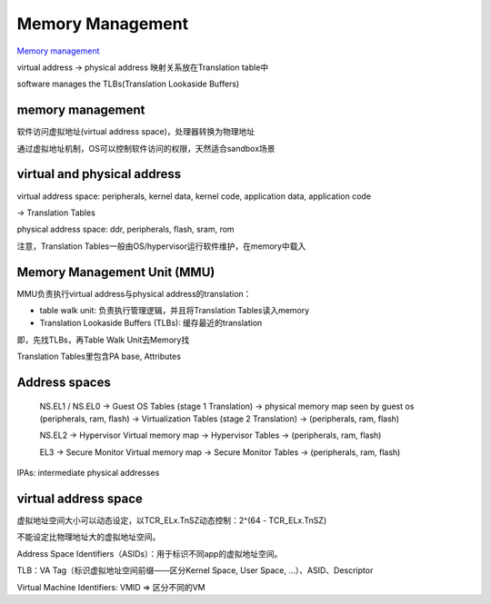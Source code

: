 Memory Management
#####################

`Memory management <https://developer.arm.com/architectures/learn-the-architecture/memory-management/single-page>`_

virtual address -> physical address 映射关系放在Translation table中

software manages the TLBs(Translation Lookaside Buffers)

memory management
====================

软件访问虚拟地址(virtual address space)，处理器转换为物理地址

通过虚拟地址机制，OS可以控制软件访问的权限，天然适合sandbox场景

virtual and physical address
================================

virtual address space: peripherals, kernel data, kernel code, application data, application code

-> Translation Tables

physical address space: ddr, peripherals, flash, sram, rom

注意，Translation Tables一般由OS/hypervisor运行软件维护，在memory中载入


Memory Management Unit (MMU)
===============================

MMU负责执行virtual address与physical address的translation：

- table walk unit: 负责执行管理逻辑，并且将Translation Tables读入memory

- Translation Lookaside Buffers (TLBs): 缓存最近的translation

即，先找TLBs，再Table Walk Unit去Memory找

Translation Tables里包含PA base, Attributes


Address spaces
==================

    NS.EL1 / NS.EL0 
    -> Guest OS Tables (stage 1 Translation) 
    -> physical memory map seen by guest os (peripherals, ram, flash) 
    -> Virtualization Tables (stage 2 Translation)
    -> (peripherals, ram, flash)

    NS.EL2 
    -> Hypervisor Virtual memory map
    -> Hypervisor Tables
    -> (peripherals, ram, flash)

    EL3
    -> Secure Monitor Virtual memory map
    -> Secure Monitor Tables
    -> (peripherals, ram, flash)

IPAs: intermediate physical addresses

virtual address space
========================

虚拟地址空间大小可以动态设定，以TCR_ELx.TnSZ动态控制：2^(64 - TCR_ELx.TnSZ)

不能设定比物理地址大的虚拟地址空间。

Address Space Identifiers（ASIDs）：用于标识不同app的虚拟地址空间。

TLB：VA Tag（标识虚拟地址空间前缀——区分Kernel Space, User Space, ...）、ASID、Descriptor

Virtual Machine Identifiers: VMID => 区分不同的VM

